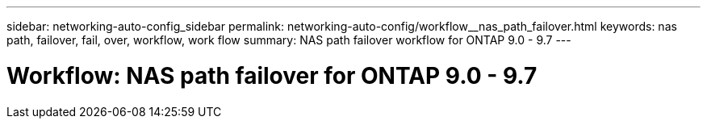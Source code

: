 ---
sidebar: networking-auto-config_sidebar
permalink: networking-auto-config/workflow__nas_path_failover.html
keywords: nas path, failover, fail, over, workflow, work flow
summary: NAS path failover workflow for ONTAP 9.0 - 9.7
---

= Workflow: NAS path failover for ONTAP 9.0 - 9.7
:hardbreaks:
:nofooter:
:icons: font
:linkattrs:
:imagesdir: ./media/

//
// This file was created with NDAC Version 2.0 (August 17, 2020)
//
// 2020-11-23 12:34:43.313183
//
